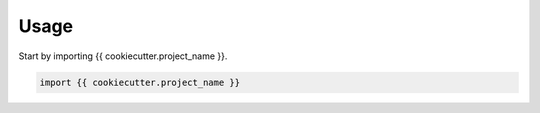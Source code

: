 =====
Usage
=====

Start by importing {{ cookiecutter.project_name }}.

.. code-block:: python

    import {{ cookiecutter.project_name }}

